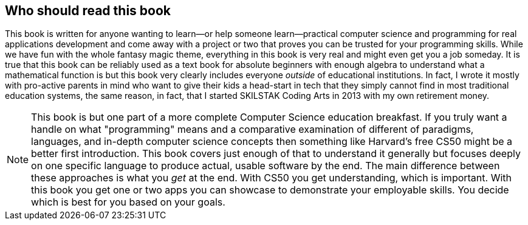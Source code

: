 == Who should read this book

This book is written for anyone wanting to learn—or help someone learn—practical computer science and programming for real applications development and come away with a project or two that proves you can be trusted for your programming skills. While we have fun with the whole fantasy magic theme, everything in this book is very real and might even get you a job someday. It is true that this book can be reliably used as a text book for absolute beginners with enough algebra to understand what a mathematical function is but this book very clearly includes everyone _outside_ of educational institutions. In fact, I wrote it mostly with pro-active parents in mind who want to give their kids a head-start in tech that they simply cannot find in most traditional education systems, the same reason, in fact, that I started SKILSTAK Coding Arts in 2013 with my own retirement money.

[NOTE]
====
This book is but one part of a more complete Computer Science education breakfast. If you truly want a handle on what "programming" means and a comparative examination of different of paradigms, languages, and in-depth computer science concepts then something like Harvard's free CS50 might be a better first introduction. This book covers just enough of that to understand it generally but focuses deeply on one specific language to produce actual, usable software by the end. The main difference between these approaches is what you _get_ at the end. With CS50 you get understanding, which is important. With this book you get one or two apps you can showcase to demonstrate your employable skills. You decide which is best for you based on your goals.
====
